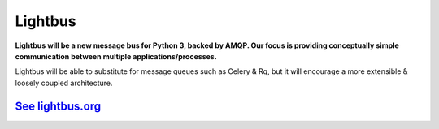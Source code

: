 Lightbus
========

**Lightbus will be a new message bus for Python 3, backed by AMQP. Our
focus is providing conceptually simple communication between multiple
applications/processes.**

Lightbus will be able to substitute for message queues such as Celery &
Rq, but it will encourage a more extensible & loosely coupled
architecture.

`See lightbus.org`_
-------------------

.. _See lightbus.org: http://lightbus.org/

